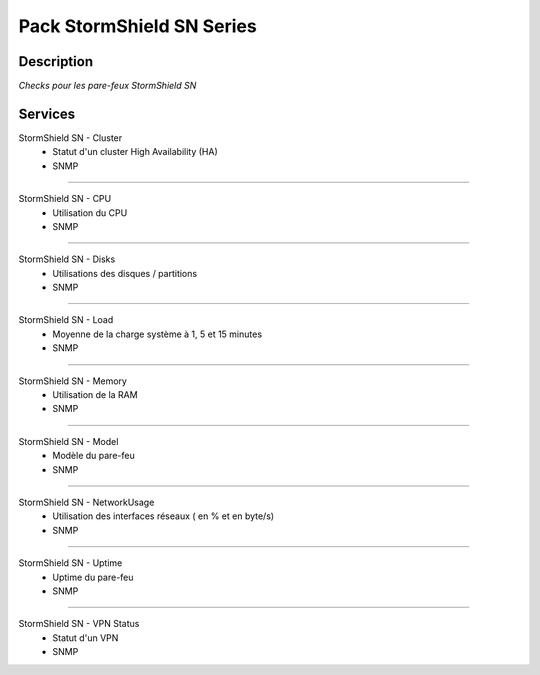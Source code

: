=============================
Pack StormShield SN Series
=============================

***********
Description
***********

*Checks pour les pare-feux StormShield SN*

********
Services
********

StormShield SN - Cluster
        - Statut d'un cluster High Availability (HA)
        - SNMP

~~~~~~

StormShield SN - CPU
        - Utilisation du CPU
        - SNMP

~~~~~~

StormShield SN - Disks
        - Utilisations des disques / partitions
        - SNMP

~~~~~~

StormShield SN - Load
        - Moyenne de la charge système à 1, 5 et 15 minutes
        - SNMP

~~~~~~

StormShield SN - Memory
        - Utilisation de la RAM
        - SNMP

~~~~~~

StormShield SN - Model
        - Modèle du pare-feu
        - SNMP

~~~~~

StormShield SN - NetworkUsage
        - Utilisation des interfaces réseaux ( en % et en byte/s)
        - SNMP

~~~~~~

StormShield SN - Uptime
        - Uptime du pare-feu
        - SNMP

~~~~~~

StormShield SN - VPN Status
        - Statut d'un VPN 
        - SNMP

